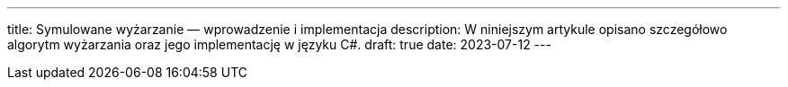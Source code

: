 ---
title: Symulowane wyżarzanie — wprowadzenie i implementacja
description: W niniejszym artykule opisano szczegółowo algorytm wyżarzania oraz jego implementację w języku C#. 
draft: true
date: 2023-07-12
---